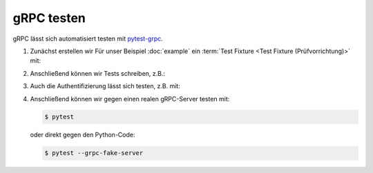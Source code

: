 gRPC testen
===========

gRPC lässt sich automatisiert testen mit `pytest-grpc
<https://pypi.org/project/pytest-grpc/>`_.

#. Zunächst erstellen wir Für unser Beispiel :doc:`example` ein :term:`Test
   Fixture <Test Fixture (Prüfvorrichtung)>` mit:

   .. literalinclude:: tests/test_accounts.py
      :language: python
      :lines: 2,4-25

   .. seealso::
      * `pytest fixtures <https://docs.pytest.org/en/latest/fixture.html>`_

#. Anschließend können wir Tests schreiben, z.B.:

   .. literalinclude:: tests/test_accounts.py
      :language: python
      :lines: 28-38

#. Auch die Authentifizierung lässt sich testen, z.B. mit:

   .. literalinclude:: tests/test_accounts.py
      :language: python
      :lines: 1,3,39-93

#. Anschließend können wir gegen einen realen gRPC-Server testen mit:

   .. code-block:: console

    $ pytest

   oder direkt gegen den Python-Code:

   .. code-block:: console

    $ pytest --grpc-fake-server
